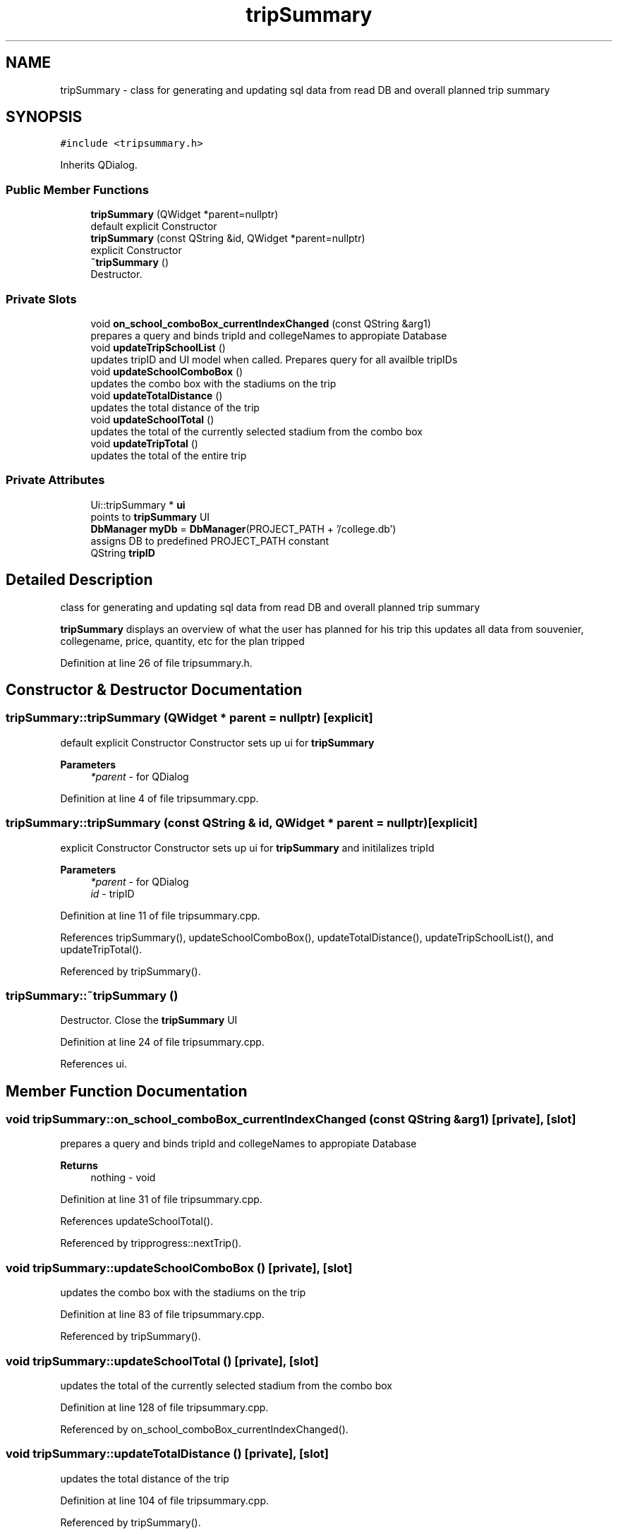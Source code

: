 .TH "tripSummary" 3 "Mon May 11 2020" "Version 1" "CS1D - Project2 - Baseball" \" -*- nroff -*-
.ad l
.nh
.SH NAME
tripSummary \- class for generating and updating sql data from read DB and overall planned trip summary  

.SH SYNOPSIS
.br
.PP
.PP
\fC#include <tripsummary\&.h>\fP
.PP
Inherits QDialog\&.
.SS "Public Member Functions"

.in +1c
.ti -1c
.RI "\fBtripSummary\fP (QWidget *parent=nullptr)"
.br
.RI "default explicit Constructor "
.ti -1c
.RI "\fBtripSummary\fP (const QString &id, QWidget *parent=nullptr)"
.br
.RI "explicit Constructor "
.ti -1c
.RI "\fB~tripSummary\fP ()"
.br
.RI "Destructor\&. "
.in -1c
.SS "Private Slots"

.in +1c
.ti -1c
.RI "void \fBon_school_comboBox_currentIndexChanged\fP (const QString &arg1)"
.br
.RI "prepares a query and binds tripId and collegeNames to appropiate Database "
.ti -1c
.RI "void \fBupdateTripSchoolList\fP ()"
.br
.RI "updates tripID and UI model when called\&. Prepares query for all availble tripIDs "
.ti -1c
.RI "void \fBupdateSchoolComboBox\fP ()"
.br
.RI "updates the combo box with the stadiums on the trip "
.ti -1c
.RI "void \fBupdateTotalDistance\fP ()"
.br
.RI "updates the total distance of the trip "
.ti -1c
.RI "void \fBupdateSchoolTotal\fP ()"
.br
.RI "updates the total of the currently selected stadium from the combo box "
.ti -1c
.RI "void \fBupdateTripTotal\fP ()"
.br
.RI "updates the total of the entire trip "
.in -1c
.SS "Private Attributes"

.in +1c
.ti -1c
.RI "Ui::tripSummary * \fBui\fP"
.br
.RI "points to \fBtripSummary\fP UI "
.ti -1c
.RI "\fBDbManager\fP \fBmyDb\fP = \fBDbManager\fP(PROJECT_PATH + '/college\&.db')"
.br
.RI "assigns DB to predefined PROJECT_PATH constant "
.ti -1c
.RI "QString \fBtripID\fP"
.br
.in -1c
.SH "Detailed Description"
.PP 
class for generating and updating sql data from read DB and overall planned trip summary 

\fBtripSummary\fP displays an overview of what the user has planned for his trip this updates all data from souvenier, collegename, price, quantity, etc for the plan tripped 
.PP
Definition at line 26 of file tripsummary\&.h\&.
.SH "Constructor & Destructor Documentation"
.PP 
.SS "tripSummary::tripSummary (QWidget * parent = \fCnullptr\fP)\fC [explicit]\fP"

.PP
default explicit Constructor Constructor sets up ui for \fBtripSummary\fP 
.PP
\fBParameters\fP
.RS 4
\fI*parent\fP - for QDialog 
.RE
.PP

.PP
Definition at line 4 of file tripsummary\&.cpp\&.
.SS "tripSummary::tripSummary (const QString & id, QWidget * parent = \fCnullptr\fP)\fC [explicit]\fP"

.PP
explicit Constructor Constructor sets up ui for \fBtripSummary\fP and initilalizes tripId 
.PP
\fBParameters\fP
.RS 4
\fI*parent\fP - for QDialog 
.br
\fIid\fP - tripID 
.RE
.PP

.PP
Definition at line 11 of file tripsummary\&.cpp\&.
.PP
References tripSummary(), updateSchoolComboBox(), updateTotalDistance(), updateTripSchoolList(), and updateTripTotal()\&.
.PP
Referenced by tripSummary()\&.
.SS "tripSummary::~tripSummary ()"

.PP
Destructor\&. Close the \fBtripSummary\fP UI 
.PP
Definition at line 24 of file tripsummary\&.cpp\&.
.PP
References ui\&.
.SH "Member Function Documentation"
.PP 
.SS "void tripSummary::on_school_comboBox_currentIndexChanged (const QString & arg1)\fC [private]\fP, \fC [slot]\fP"

.PP
prepares a query and binds tripId and collegeNames to appropiate Database 
.PP
\fBReturns\fP
.RS 4
nothing - void 
.RE
.PP

.PP
Definition at line 31 of file tripsummary\&.cpp\&.
.PP
References updateSchoolTotal()\&.
.PP
Referenced by tripprogress::nextTrip()\&.
.SS "void tripSummary::updateSchoolComboBox ()\fC [private]\fP, \fC [slot]\fP"

.PP
updates the combo box with the stadiums on the trip 
.PP
Definition at line 83 of file tripsummary\&.cpp\&.
.PP
Referenced by tripSummary()\&.
.SS "void tripSummary::updateSchoolTotal ()\fC [private]\fP, \fC [slot]\fP"

.PP
updates the total of the currently selected stadium from the combo box 
.PP
Definition at line 128 of file tripsummary\&.cpp\&.
.PP
Referenced by on_school_comboBox_currentIndexChanged()\&.
.SS "void tripSummary::updateTotalDistance ()\fC [private]\fP, \fC [slot]\fP"

.PP
updates the total distance of the trip 
.PP
Definition at line 104 of file tripsummary\&.cpp\&.
.PP
Referenced by tripSummary()\&.
.SS "void tripSummary::updateTripSchoolList ()\fC [private]\fP, \fC [slot]\fP"

.PP
updates tripID and UI model when called\&. Prepares query for all availble tripIDs 
.PP
\fBReturns\fP
.RS 4
nothing - void 
.RE
.PP

.PP
Definition at line 61 of file tripsummary\&.cpp\&.
.PP
Referenced by tripSummary()\&.
.SS "void tripSummary::updateTripTotal ()\fC [private]\fP, \fC [slot]\fP"

.PP
updates the total of the entire trip 
.PP
Definition at line 153 of file tripsummary\&.cpp\&.
.PP
Referenced by tripSummary()\&.
.SH "Member Data Documentation"
.PP 
.SS "\fBDbManager\fP tripSummary::myDb = \fBDbManager\fP(PROJECT_PATH + '/college\&.db')\fC [private]\fP"

.PP
assigns DB to predefined PROJECT_PATH constant 
.PP
Definition at line 100 of file tripsummary\&.h\&.
.SS "QString tripSummary::tripID\fC [private]\fP"

.PP
Definition at line 102 of file tripsummary\&.h\&.
.SS "Ui::tripSummary* tripSummary::ui\fC [private]\fP"

.PP
points to \fBtripSummary\fP UI 
.PP
Definition at line 95 of file tripsummary\&.h\&.
.PP
Referenced by ~tripSummary()\&.

.SH "Author"
.PP 
Generated automatically by Doxygen for CS1D - Project2 - Baseball from the source code\&.
